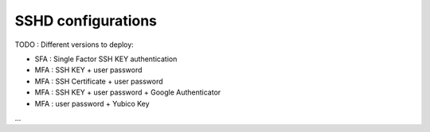 SSHD configurations
-------------------
TODO : Different versions to deploy:

- SFA : Single Factor SSH KEY authentication

- MFA : SSH KEY + user password

- MFA : SSH Certificate + user password

- MFA : SSH KEY + user password + Google Authenticator

- MFA : user password + Yubico Key

...
  
